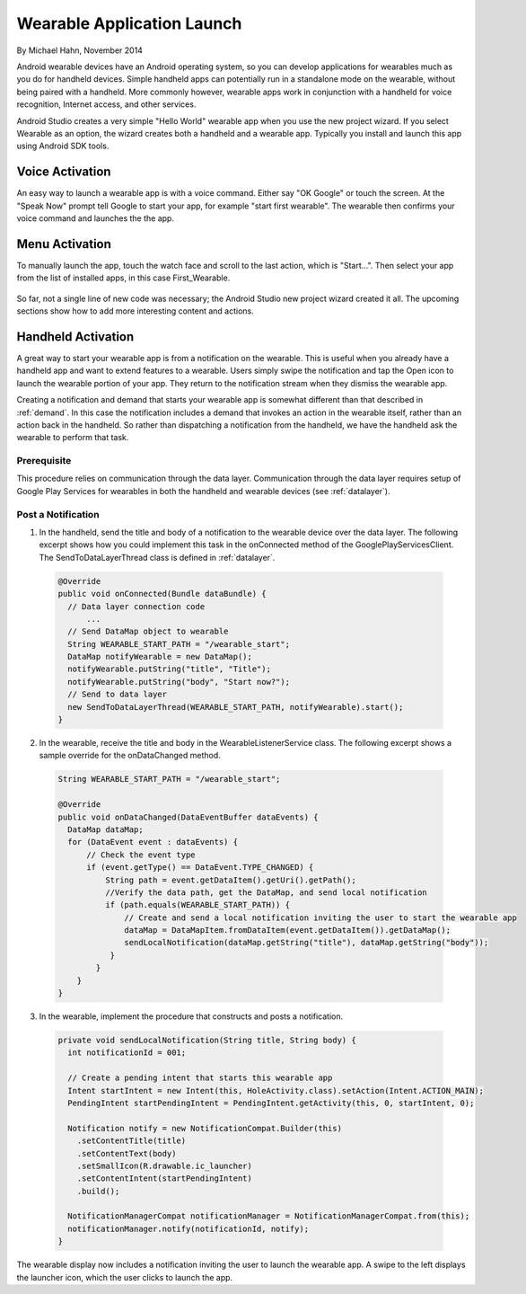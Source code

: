 Wearable Application Launch
=============================

By Michael Hahn, November 2014

Android wearable devices have an Android operating system, so you can develop  applications for wearables much as you do for handheld devices. Simple handheld apps can potentially run in a standalone mode on the wearable, without being paired with a handheld. More commonly however, wearable apps work in conjunction with a handheld for voice recognition, Internet access, and other services.

Android Studio creates a very simple "Hello World" wearable app when you use the new project wizard. If you select Wearable as an option, the wizard creates both a handheld and a wearable app. Typically you install and launch this app using Android SDK tools.

Voice Activation
------------------

An easy way to launch a wearable app is with a voice command. Either say "OK Google" or touch the screen. At the "Speak Now" prompt tell Google to start your app, for example  "start first wearable". The wearable then confirms your voice command and launches the the app.

 .. figure:: images/hello-sequence.png
      :scale: 70
	  
Menu Activation
-----------------

To manually launch the app, touch the watch face and scroll to the last action, which is "Start...". Then select your app from the list of installed apps, in this case First_Wearable. 

 .. figure:: images/wear-menu.png
      :scale: 35 

So far, not a single line of new code was necessary; the Android Studio new project wizard created it all. The upcoming sections show how to add more interesting content and actions.

Handheld Activation 
----------------------------------------

A great way to start your wearable app is from a notification on the wearable. This is useful when you already have a handheld app and want to extend features to a wearable. Users simply swipe the notification and tap the Open icon to launch the wearable portion of your app. They return to the notification stream when they dismiss the wearable app.

Creating a notification and demand that starts your wearable app is somewhat different than that described in :ref:`demand`. In this case the notification includes a demand that invokes an action in the wearable itself, rather than an action back in the handheld. So rather than dispatching a notification from the handheld, we have the handheld ask the wearable to perform that task. 

Prerequisite
^^^^^^^^^^^^^^
This procedure relies on communication through the data layer. Communication through the data layer requires setup of Google Play Services for wearables in both the handheld and wearable devices (see :ref:`datalayer`).

Post a Notification
^^^^^^^^^^^^^^^^^^^^^

1. In the handheld, send the title and body of a notification to the wearable device over the data layer. The following excerpt shows how you could implement this task in the onConnected method of the GooglePlayServicesClient. The SendToDataLayerThread class is defined in :ref:`datalayer`.

  .. code-block:: java
  
    @Override
    public void onConnected(Bundle dataBundle) {
      // Data layer connection code
	  ...
      // Send DataMap object to wearable
      String WEARABLE_START_PATH = "/wearable_start";
      DataMap notifyWearable = new DataMap();
      notifyWearable.putString("title", "Title");
      notifyWearable.putString("body", "Start now?");
      // Send to data layer
      new SendToDataLayerThread(WEARABLE_START_PATH, notifyWearable).start();
    }

2. In the wearable, receive the title and body in the WearableListenerService class. The following excerpt shows a sample override for the onDataChanged method.

  .. code-block:: java
  
    String WEARABLE_START_PATH = "/wearable_start";
  
    @Override
    public void onDataChanged(DataEventBuffer dataEvents) {
      DataMap dataMap;
      for (DataEvent event : dataEvents) {
          // Check the event type
          if (event.getType() == DataEvent.TYPE_CHANGED) {
              String path = event.getDataItem().getUri().getPath();
              //Verify the data path, get the DataMap, and send local notification
              if (path.equals(WEARABLE_START_PATH)) {
                  // Create and send a local notification inviting the user to start the wearable app
                  dataMap = DataMapItem.fromDataItem(event.getDataItem()).getDataMap();
                  sendLocalNotification(dataMap.getString("title"), dataMap.getString("body"));
               }
            }
        }
    }
  

3. In the wearable, implement the procedure that constructs and posts a notification.

  .. code-block:: java
  
    private void sendLocalNotification(String title, String body) {
      int notificationId = 001;
      
      // Create a pending intent that starts this wearable app
      Intent startIntent = new Intent(this, HoleActivity.class).setAction(Intent.ACTION_MAIN);
      PendingIntent startPendingIntent = PendingIntent.getActivity(this, 0, startIntent, 0);
      
      Notification notify = new NotificationCompat.Builder(this)
        .setContentTitle(title)
        .setContentText(body)
        .setSmallIcon(R.drawable.ic_launcher)
        .setContentIntent(startPendingIntent)
        .build();
        
      NotificationManagerCompat notificationManager = NotificationManagerCompat.from(this);
      notificationManager.notify(notificationId, notify);
    }

The wearable display now includes a notification inviting the user to launch the wearable app. A swipe to the left displays the launcher icon, which the user clicks to launch the app.
